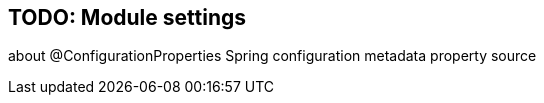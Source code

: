 == TODO: Module settings
about @ConfigurationProperties
Spring configuration metadata
property source
